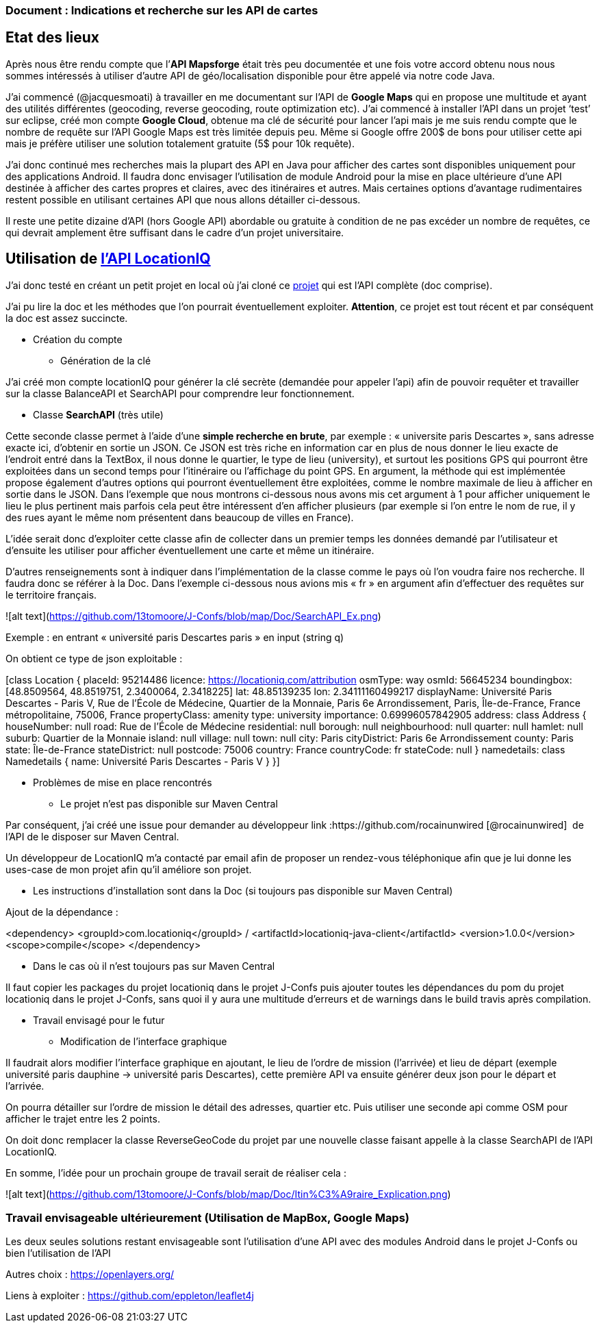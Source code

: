 === Document : Indications et recherche sur les API de cartes 

== Etat des lieux

Après nous être rendu compte que l’*API Mapsforge* était très peu documentée et une fois votre accord obtenu nous nous sommes intéressés à utiliser d’autre API de géo/localisation disponible pour être appelé via notre code Java. 

J’ai commencé (@jacquesmoati) à travailler en me documentant sur l’API de *Google Maps* qui en propose une multitude et ayant des utilités différentes (geocoding, reverse geocoding, route optimization etc). J’ai commencé à installer l’API dans un projet ‘test’ sur eclipse, créé mon compte *Google Cloud*, obtenue ma clé de sécurité pour lancer l’api mais je me suis rendu compte que le nombre de requête sur l’API Google Maps est très limitée depuis peu. Même si Google offre 200$ de bons pour utiliser cette api mais je préfère utiliser une solution totalement gratuite (5$ pour 10k requête). 

J’ai donc continué mes recherches mais la plupart des API en Java pour afficher des cartes sont disponibles uniquement pour des applications Android. Il faudra donc envisager l’utilisation de module Android pour la mise en place ultérieure d’une API destinée à afficher des cartes propres et claires, avec des itinéraires et autres. Mais certaines options d’avantage rudimentaires restent possible en utilisant certaines API que nous allons détailler ci-dessous. 

Il reste une petite dizaine d’API (hors Google API) abordable ou gratuite à condition de ne pas excéder un nombre de requêtes, ce qui devrait amplement être suffisant dans le cadre d’un projet universitaire. 

== Utilisation de link:https://locationiq.com/[l’API LocationIQ]

J’ai donc testé en créant un petit projet en local où j’ai cloné ce link:https://github.com/location-iq/locationiq-java-client.git[projet] qui est l’API complète (doc comprise). 

J’ai pu lire la doc et les méthodes que l’on pourrait éventuellement exploiter. 
*Attention*, ce projet est tout récent et par conséquent la doc est assez succincte. 


* Création du compte
** Génération de la clé

J’ai créé mon compte locationIQ pour générer la clé secrète (demandée pour appeler l’api) afin de pouvoir requêter et travailler sur la classe BalanceAPI et SearchAPI pour comprendre leur fonctionnement. 

** Classe *SearchAPI* (très utile)

Cette seconde classe permet à l’aide d’une *simple recherche en brute*, par exemple : « universite paris Descartes », sans adresse exacte ici, d’obtenir en sortie un JSON.
Ce JSON est très riche en information car en plus de nous donner le lieu exacte de l’endroit entré dans la TextBox, il nous donne le quartier, le type de lieu (university), et surtout les positions GPS qui pourront être exploitées dans un second temps pour l’itinéraire ou l’affichage du point GPS. En argument, la méthode qui est implémentée propose également d’autres options qui pourront éventuellement être exploitées, comme le nombre maximale de lieu à afficher en sortie dans le JSON. Dans l’exemple que nous montrons ci-dessous nous avons mis cet argument à 1 pour afficher uniquement le lieu le plus pertinent mais parfois cela peut être intéressent d’en afficher plusieurs (par exemple si l’on entre le nom de rue, il y des rues ayant le même nom présentent dans beaucoup de villes en France). 

L’idée serait donc d’exploiter cette classe afin de collecter dans un premier temps les données demandé par l’utilisateur et d’ensuite les utiliser pour afficher éventuellement une carte et même un itinéraire. 

D’autres renseignements sont à indiquer dans l’implémentation de la classe comme le pays où l’on voudra faire nos recherche. Il faudra donc se référer à la Doc. Dans l’exemple ci-dessous nous avions mis « fr » en argument afin d’effectuer des requêtes sur le territoire français.  

![alt text](https://github.com/13tomoore/J-Confs/blob/map/Doc/SearchAPI_Ex.png)

Exemple : en entrant « université paris Descartes paris » en input (string q)
 

On obtient ce type de json exploitable : 

[class Location {
    placeId: 95214486
    licence: https://locationiq.com/attribution
    osmType: way
    osmId: 56645234
    boundingbox: [48.8509564, 48.8519751, 2.3400064, 2.3418225]
    lat: 48.85139235
    lon: 2.34111160499217
    displayName: Université Paris Descartes - Paris V, Rue de l'École de Médecine, Quartier de la Monnaie, Paris 6e Arrondissement, Paris, Île-de-France, France métropolitaine, 75006, France
    propertyClass: amenity
    type: university
    importance: 0.69996057842905
    address: class Address {
        houseNumber: null
        road: Rue de l'École de Médecine
        residential: null
        borough: null
        neighbourhood: null
        quarter: null
        hamlet: null
        suburb: Quartier de la Monnaie
        island: null
        village: null
        town: null
        city: Paris
        cityDistrict: Paris 6e Arrondissement
        county: Paris
        state: Île-de-France
        stateDistrict: null
        postcode: 75006
        country: France
        countryCode: fr
        stateCode: null
    }
    namedetails: class Namedetails {
        name: Université Paris Descartes - Paris V
    }
}]


* Problèmes de mise en place rencontrés 

** Le projet n’est pas disponible sur Maven Central

Par conséquent, j’ai créé une issue pour demander au développeur link :https://github.com/rocainunwired [@rocainunwired]  de l’API de le disposer sur Maven Central.

Un développeur de LocationIQ m’a contacté par email afin de proposer un rendez-vous téléphonique afin que je lui donne les uses-case de mon projet afin qu’il améliore son projet. 


** Les instructions d'installation sont dans la Doc  (si toujours pas disponible sur Maven Central)

Ajout de la dépendance : 

<dependency>
  <groupId>com.locationiq</groupId> /
  <artifactId>locationiq-java-client</artifactId>
  <version>1.0.0</version>
  <scope>compile</scope>
</dependency>

*** Dans le cas où il n’est toujours pas sur Maven Central

Il faut copier les packages du projet locationiq dans le projet J-Confs puis ajouter toutes les dépendances du pom du projet locationiq dans le projet J-Confs, sans quoi il y aura une multitude d’erreurs et de warnings dans le build travis après compilation. 


* Travail envisagé pour le futur

** Modification de l’interface graphique

Il faudrait alors modifier l’interface graphique en ajoutant, le lieu  de l’ordre de mission (l’arrivée) et lieu de départ (exemple université paris dauphine → université paris Descartes), cette première API va ensuite générer deux json pour le départ et l’arrivée. 

On pourra détailler sur l’ordre de mission le détail des adresses, quartier etc. Puis utiliser une seconde api comme OSM pour afficher le trajet entre les 2 points. 

On doit donc remplacer la classe ReverseGeoCode du projet par une nouvelle classe faisant appelle à la classe SearchAPI de l’API LocationIQ. 


En somme, l’idée pour un prochain groupe de travail serait de réaliser cela : 

![alt text](https://github.com/13tomoore/J-Confs/blob/map/Doc/Itin%C3%A9raire_Explication.png)


=== Travail envisageable ultérieurement (Utilisation de MapBox, Google Maps)
Les deux seules solutions restant envisageable sont l’utilisation d’une API avec des modules Android dans le projet J-Confs ou bien l’utilisation de l’API

Autres choix : https://openlayers.org/

Liens à exploiter : https://github.com/eppleton/leaflet4j
